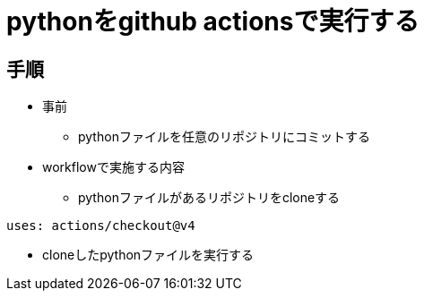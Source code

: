 = pythonをgithub actionsで実行する

== 手順
* 事前
** pythonファイルを任意のリポジトリにコミットする
* workflowで実施する内容
** pythonファイルがあるリポジトリをcloneする +
```
uses: actions/checkout@v4
```
** cloneしたpythonファイルを実行する





